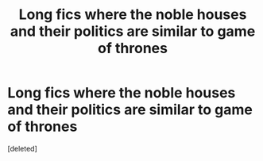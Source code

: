 #+TITLE: Long fics where the noble houses and their politics are similar to game of thrones

* Long fics where the noble houses and their politics are similar to game of thrones
:PROPERTIES:
:Score: 0
:DateUnix: 1611510426.0
:DateShort: 2021-Jan-24
:FlairText: Request
:END:
[deleted]

